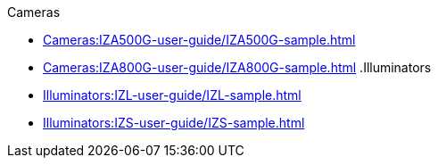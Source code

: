// Navigation bulleted list goes in here
// Note how module name must be specified
// at start of xref, then put in the
// doc name
.Cameras
* xref:Cameras:IZA500G-user-guide/IZA500G-sample.adoc[]
* xref:Cameras:IZA800G-user-guide/IZA800G-sample.adoc[]
.Illuminators
* xref:Illuminators:IZL-user-guide/IZL-sample.adoc[]
* xref:Illuminators:IZS-user-guide/IZS-sample.adoc[]

